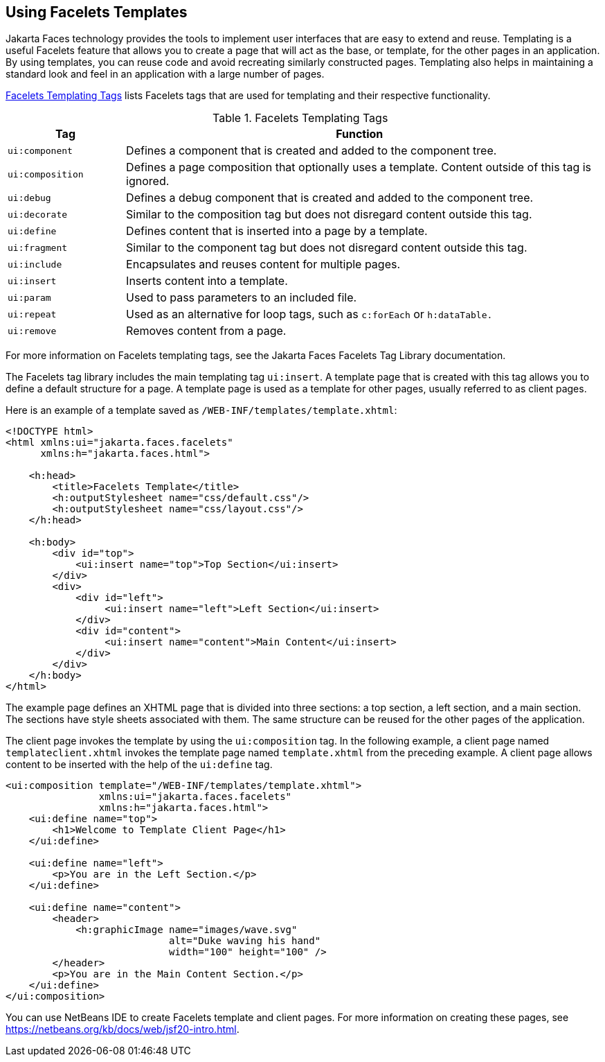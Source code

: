 == Using Facelets Templates

Jakarta Faces technology provides the tools to implement user interfaces that are easy to extend and reuse.
Templating is a useful Facelets feature that allows you to create a page that will act as the base, or template, for the other pages in an application.
By using templates, you can reuse code and avoid recreating similarly constructed pages.
Templating also helps in maintaining a standard look and feel in an application with a large number of pages.

<<_facelets_templating_tags>> lists Facelets tags that are used for templating and their respective functionality.

[[_facelets_templating_tags]]
.Facelets Templating Tags
[width="99%",cols="20%,80%"]
|===
|Tag |Function

|`ui:component` |Defines a component that is created and added to the component tree.

|`ui:composition` |Defines a page composition that optionally uses a template.
Content outside of this tag is ignored.

|`ui:debug` |Defines a debug component that is created and added to the component tree.

|`ui:decorate` |Similar to the composition tag but does not disregard content outside this tag.

|`ui:define` |Defines content that is inserted into a page by a template.

|`ui:fragment` |Similar to the component tag but does not disregard content outside this tag.

|`ui:include` |Encapsulates and reuses content for multiple pages.

|`ui:insert` |Inserts content into a template.

|`ui:param` |Used to pass parameters to an included file.

|`ui:repeat` a|Used as an alternative for loop tags, such as `c:forEach` or `h:dataTable.`

|`ui:remove` |Removes content from a page.
|===

For more information on Facelets templating tags, see the Jakarta Faces Facelets Tag Library documentation.

The Facelets tag library includes the main templating tag `ui:insert`.
A template page that is created with this tag allows you to define a default structure for a page.
A template page is used as a template for other pages, usually referred to as client pages.

Here is an example of a template saved as `/WEB-INF/templates/template.xhtml`:

[source,xml]
----
<!DOCTYPE html>
<html xmlns:ui="jakarta.faces.facelets"
      xmlns:h="jakarta.faces.html">

    <h:head>
        <title>Facelets Template</title>
        <h:outputStylesheet name="css/default.css"/>
        <h:outputStylesheet name="css/layout.css"/>
    </h:head>

    <h:body>
        <div id="top">
            <ui:insert name="top">Top Section</ui:insert>
        </div>
        <div>
            <div id="left">
                 <ui:insert name="left">Left Section</ui:insert>
            </div>
            <div id="content">
                 <ui:insert name="content">Main Content</ui:insert>
            </div>
        </div>
    </h:body>
</html>
----

The example page defines an XHTML page that is divided into three sections: a top section, a left section, and a main section.
The sections have style sheets associated with them.
The same structure can be reused for the other pages of the application.

The client page invokes the template by using the `ui:composition` tag.
In the following example, a client page named `templateclient.xhtml` invokes the template page named `template.xhtml` from the preceding example.
A client page allows content to be inserted with the help of the `ui:define` tag.

[source,xml]
----
<ui:composition template="/WEB-INF/templates/template.xhtml">
                xmlns:ui="jakarta.faces.facelets"
                xmlns:h="jakarta.faces.html">
    <ui:define name="top">
        <h1>Welcome to Template Client Page</h1>
    </ui:define>

    <ui:define name="left">
        <p>You are in the Left Section.</p>
    </ui:define>

    <ui:define name="content">
        <header>
            <h:graphicImage name="images/wave.svg"
                            alt="Duke waving his hand" 
                            width="100" height="100" />
        </header>
        <p>You are in the Main Content Section.</p>
    </ui:define>
</ui:composition>
----

You can use NetBeans IDE to create Facelets template and client pages.
For more information on creating these pages, see https://netbeans.org/kb/docs/web/jsf20-intro.html[^].
